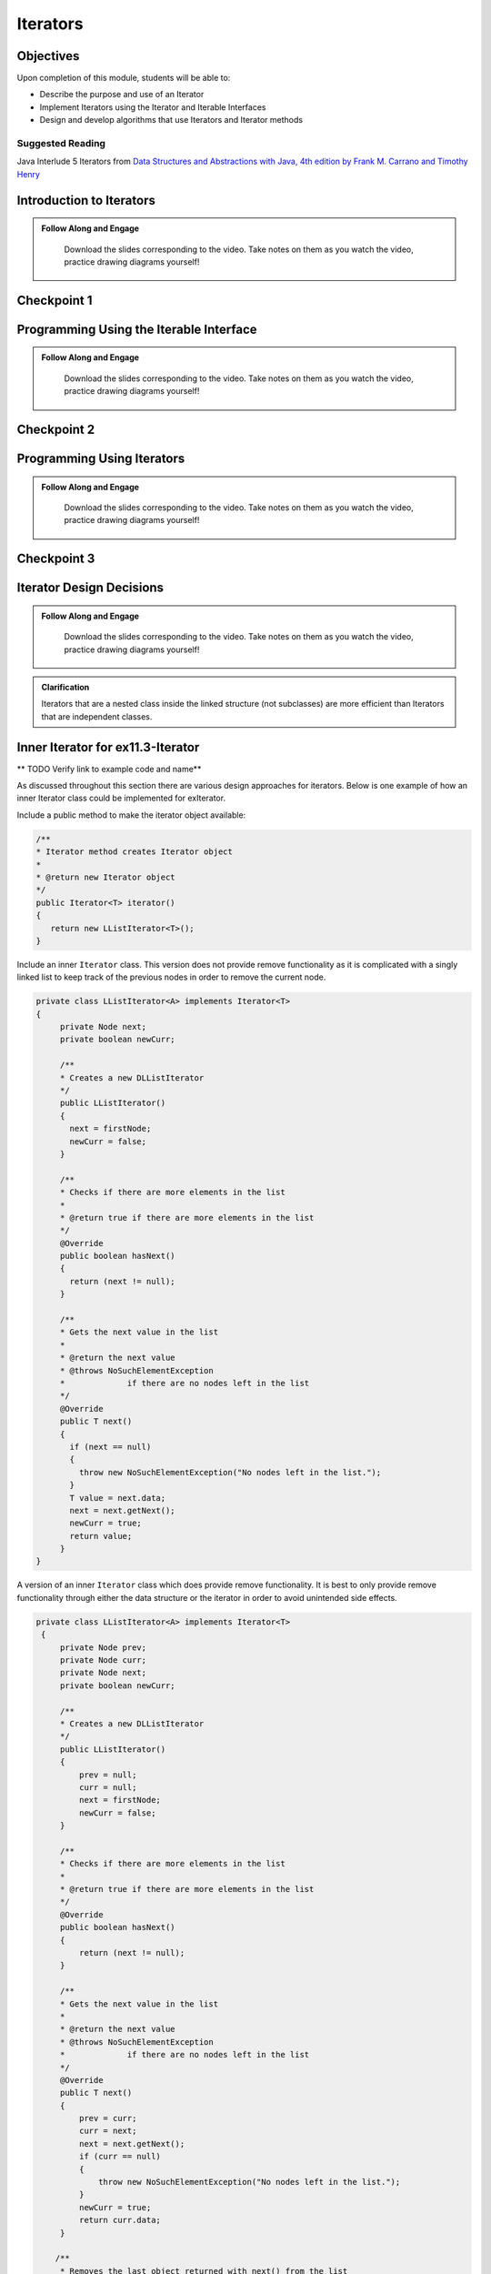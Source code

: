 .. This file is part of the OpenDSA eTextbook project. See
.. http://opendsa.org for more details.
.. Copyright (c) 2012-2020 by the OpenDSA Project Contributors, and
.. distributed under an MIT open source license.

.. avmetadata::
   :author: Molly Domino

Iterators
=========

Objectives
----------

Upon completion of this module, students will be able to:

* Describe the purpose and use of an Iterator
* Implement Iterators using the Iterator and Iterable Interfaces
* Design and develop algorithms that use Iterators and Iterator methods

Suggested Reading
~~~~~~~~~~~~~~~~~

Java Interlude 5 Iterators from `Data Structures and Abstractions with Java, 4th edition  by Frank M. Carrano and Timothy Henry <https://www.amazon.com/Data-Structures-Abstractions-Java-4th/dp/0133744051/ref=sr_1_1?ie=UTF8&qid=1433699101&sr=8-1&keywords=Data+Structures+and+Abstractions+with+Java>`_

Introduction to Iterators 
---------------------------------

.. admonition:: Follow Along and Engage

    Download the slides corresponding to the video. Take notes on them as you watch the video, practice drawing diagrams yourself!

   .. raw:: html
   
      <a href="https://courses.cs.vt.edu/cs2114/SWDesignAndDataStructs/course-notes/IntroToIterators.pdf"  target="_blank">
      <img src="../html/_static/Images/projector-screen.png" width="32" height="32">
      IntroToIterators.pdf</img>
      </a>


.. raw:: html

   <center>
   <iframe type="text/javascript" src='https://cdnapisec.kaltura.com/p/2375811/embedPlaykitJs/uiconf_id/52883092?iframeembed=true&entry_id=1_8c0mzbfl' style="width: 960px; height: 395px" allowfullscreen webkitallowfullscreen mozAllowFullScreen allow="autoplay *; fullscreen *; encrypted-media *" frameborder="0"></iframe> 
   </center>



Checkpoint 1
------------

.. avembed:: Exercises/SWDesignAndDataStructs/IteratorsCheckpoint1Summ.html ka
   :long_name: Checkpoint 1


Programming Using the Iterable Interface 
-----------------------------------------------

.. admonition:: Follow Along and Engage

    Download the slides corresponding to the video. Take notes on them as you watch the video, practice drawing diagrams yourself!

   .. raw:: html
   
      <a href="https://courses.cs.vt.edu/cs2114/SWDesignAndDataStructs/course-notes/Iterable.pdf"  target="_blank">
      <img src="../html/_static/Images/projector-screen.png" width="32" height="32">
      Iterable.pdf</img>
      </a>


.. raw:: html

   <center>
   <iframe type="text/javascript" src='https://cdnapisec.kaltura.com/p/2375811/embedPlaykitJs/uiconf_id/52883092?iframeembed=true&entry_id=1_qzq8us2t' style="width: 960px; height: 395px" allowfullscreen webkitallowfullscreen mozAllowFullScreen allow="autoplay *; fullscreen *; encrypted-media *" frameborder="0"></iframe> 
   </center>


Checkpoint 2
------------

.. avembed:: Exercises/SWDesignAndDataStructs/IteratorsCheckpoint2Summ.html ka
   :long_name: Checkpoint 2

Programming Using Iterators
-----------------------------------

.. admonition:: Follow Along and Engage

    Download the slides corresponding to the video. Take notes on them as you watch the video, practice drawing diagrams yourself!

   .. raw:: html
   
      <a href="https://courses.cs.vt.edu/cs2114/SWDesignAndDataStructs/course-notes/ProgrammingWithIterators.pdf"  target="_blank">
      <img src="../html/_static/Images/projector-screen.png" width="32" height="32">
      ProgrammingWithIterators.pdf</img>
      </a>


.. raw:: html

   <center>
   <iframe type="text/javascript" src='https://cdnapisec.kaltura.com/p/2375811/embedPlaykitJs/uiconf_id/52883092?iframeembed=true&entry_id=1_qzq8us2t' style="width: 960px; height: 395px" allowfullscreen webkitallowfullscreen mozAllowFullScreen allow="autoplay *; fullscreen *; encrypted-media *" frameborder="0"></iframe> 
   </center>


Checkpoint 3
------------

.. avembed:: Exercises/SWDesignAndDataStructs/IteratorsCheckpoint3Summ.html ka
   :long_name: Checkpoint 3

Iterator Design Decisions
--------------------------------

.. admonition:: Follow Along and Engage

    Download the slides corresponding to the video. Take notes on them as you watch the video, practice drawing diagrams yourself!

   .. raw:: html
   
      <a href="https://courses.cs.vt.edu/cs2114/SWDesignAndDataStructs/course-notes/IteratorsDesignConsiderations.pdf"  target="_blank">
      <img src="../html/_static/Images/projector-screen.png" width="32" height="32">
      IteratorsDesignConsiderations.pdf</img>
      </a>


.. raw:: html

   <center>
   <iframe type="text/javascript" src='https://cdnapisec.kaltura.com/p/2375811/embedPlaykitJs/uiconf_id/52883092?iframeembed=true&entry_id=1_suuo9vaf' style="width: 960px; height: 395px" allowfullscreen webkitallowfullscreen mozAllowFullScreen allow="autoplay *; fullscreen *; encrypted-media *" frameborder="0"></iframe> 
   </center>


.. admonition:: Clarification

    Iterators that are a nested class inside the linked structure (not subclasses) are more efficient than Iterators that are independent classes.


Inner Iterator for ex11.3-Iterator
----------------------------------

** TODO Verify link to example code and name** 

As discussed throughout this section there are various design approaches for
iterators.  Below is one example of how an inner Iterator class could be
implemented for exIterator.

Include a public method to make the iterator object available:

.. code-block:: java

   /**
   * Iterator method creates Iterator object
   *
   * @return new Iterator object
   */
   public Iterator<T> iterator()
   {
      return new LListIterator<T>();
   }


Include an inner ``Iterator`` class.  This version does not provide remove
functionality as it is complicated with a singly linked list to keep track of
the previous nodes in order to remove the current node.

.. code-block:: java


   private class LListIterator<A> implements Iterator<T>
   {
        private Node next;
        private boolean newCurr;

        /**
        * Creates a new DLListIterator
        */
        public LListIterator()
        {
          next = firstNode;
          newCurr = false;
        }

        /**
        * Checks if there are more elements in the list
        *
        * @return true if there are more elements in the list
        */
        @Override
        public boolean hasNext()
        {
          return (next != null);
        }

        /**
        * Gets the next value in the list
        *
        * @return the next value
        * @throws NoSuchElementException
        *             if there are no nodes left in the list
        */
        @Override
        public T next()
        {
          if (next == null)
          {
            throw new NoSuchElementException("No nodes left in the list.");
          }
          T value = next.data;
          next = next.getNext();
          newCurr = true;
          return value;
        }
   }


A version of an inner ``Iterator`` class which does provide remove functionality.
It is best to only provide remove functionality through either the data
structure or the iterator in order to avoid unintended side effects.

.. code-block:: java


   private class LListIterator<A> implements Iterator<T>
    {
        private Node prev;
        private Node curr;
        private Node next;
        private boolean newCurr;

        /**
        * Creates a new DLListIterator
        */
        public LListIterator()
        {
            prev = null;
            curr = null;
            next = firstNode;
            newCurr = false;
        }

        /**
        * Checks if there are more elements in the list
        *
        * @return true if there are more elements in the list
        */
        @Override
        public boolean hasNext()
        {
            return (next != null);
        }

        /**
        * Gets the next value in the list
        *
        * @return the next value
        * @throws NoSuchElementException
        *             if there are no nodes left in the list
        */
        @Override
        public T next()
        {
            prev = curr;
            curr = next;
            next = next.getNext();
            if (curr == null)
            {
                throw new NoSuchElementException("No nodes left in the list.");
            }
            newCurr = true;
            return curr.data;
        }

       /**
        * Removes the last object returned with next() from the list
        *
        * @throws IllegalStateException
        *             if next has not been called yet
        *             and if the element has already been removed
        */
        @Override
        public void remove()
        {
            if (next == firstNode)
            {
                throw new IllegalStateException(
                     "Next has not been called yet.");
            }
            else if (!newCurr)
            {
                throw new IllegalStateException(
                     "The Element has already been removed.");
            }
            else if (curr == firstNode) {
                firstNode = next;
                curr = null;
            } else {
                prev.setNext(curr.getNext());
                curr = prev;
                 //this code that updates prev is not necessary
                 //because next() must be called before another remove()
                 //and that will update prev, saving this O(n) operation
                 //prev = firstNode;
                 //while ((prev != null) && (prev.getNext() != curr)){
                 //    prev = prev.getNext();
                 //}
            }
            numberOfEntries--;
            newCurr = false;
        }
    }



Programming Practice: Iterators
-------------------------------

.. extrtoolembed:: 'Programming Practice: Iterators'
   :workout_id: 1924


Scanners Implement Iterator<String>
-----------------------------------

The ``java.io`` package offers a rich inheritance hierarchy of classes for reading from text files. The Scanner class was created to simplify text input and is thus preferred over the other classes. Scanner implements ``Iterable<String>`` and provides ``next()`` and ``hasNext()`` methods in addition to many others.

Several methods provided by Scanner objects provide virtually all of the input capabilities you will need in this course:

* ``<scanner>.hasNext();`` Returns true if this scanner has another token in its input.
* ``<scanner>.next();`` Finds and returns the next complete token (by default the next whitespace delimited string as a String object like the next line or next tab-seperated word) from this scanner. A NoSuchElementException is thrown if no more tokens are available, (i.e., you have reached the end of input).
* ``<scanner>.hasNextLine();`` Returns true if this scanner has another line in its input.
* ``<scanner>.nextLine(); Finds and returns the next complete line. A ``NoSuchElementException`` is thrown if no more tokens are available, (i.e., you have reached the end of input).
* ``<scanner>.hasNext<PrimitiveType>();`` The ``<PrimitiveType>`` can be replaced by double, float, int, etc. Returns true if this scanner has another token in its input and it can be interpreted as a value of the <PrimitiveType>.
* ``<scanner>.next<PrimitiveType>();`` The ``<PrimitiveType>`` can be replaced by ``double``, ``float``, ``int``, etc. The method scans the next token of the input as an ``<PrimitiveType>`` and returns back the corresponding <PrimitiveType> value. It throws an InputMismatchException if the next token does not match the ``<PrimitiveType>``, or if the value scanned is out of range. It also throws a NoSuchElementException if no more tokens are available.
* ``<scanner>.useDelimiter(String pattern);`` by default whitespace (spaces, tabs, or new line characters) are used as delimiters for separating the input into tokens to return. This method allows the user to set the delimiter characters to whatever they wish for breaking up the input. Commas are a common other delimiter to use as tables or data is often stored in what are called CSV (comma seperated value) files.
* ``<scanner>.close();`` closes the scanner to release system resources being used by the scanner.

To use these methods, normally you will process the input by scanning one line at a time and then scanning the line for the desired tokens.

For example:

.. code-block:: java

   Scanner inStream = IOHelper.createScanner("input.txt");
   // if NOT at the end of the stream, more input is available
   if (inStream.hasNextLine())
   {
      // Get an entire line
      String thisLine = inStream.nextLine();
      // Create a scanner to process the line
      Scanner line = new Scanner(thisLine);
      // Check for the next whitespace delimited int
      if (line.hasNextInt())
      {
         System.out.println(line.nextInt());
      }
   }
   inStream.close();

Notice how the existence of each input is checked before it is extracted to avoid exceptions.

Also, if you have programmed in another language before, note that characters in Java are encoded using unicode, a 16-bit character code. Programmers in other languages may instead be familiar with ASCII, the American Standard Code for Information Interchange, which is a 7-bit character code. Fortunately, the first 128 codes in unicode are equivalent to the entire ASCII character set . For American users, ASCII values may thus be freely used when reading and writing character-by-character without error, although this approach does not directly extend to programs written for an international audience.

Scanners can also be used to process the tokens in a line of data.  These tokens may be separated by whitespace or other delimiters. For example to process lines of commands with white space delimiters:

.. code-block::

    set counter 10
    
    add counter 1
    
    display counter


.. code-block:: java

   Scanner inStream = IOHelper.createScanner("input.txt");
   // if NOT at the end of the stream, more input is available
   if (inStream.hasNextLine())
   {
      // Get an entire line
      String thisLine = inStream.nextLine();
      // Create a scanner to process the line
      Scanner line = new Scanner(thisLine);
      // Create an array to hold the tokens on the line
      String[] tokens = new String[MAX];
      int tokenCount;
      // Check for the next whitespace delimited int
      while (line.hasNext() && tokenCount < MAX)
      {
         tokens[tokenCount++] = line.next();
      }
      processLineOfData(tokens);
   }
   inStream.close();

In order to process data that is delimited by characters other than whitespace, the useDelimiter method is needed with a regular expression pattern as a  parameter. For example to process lines of commands with commas as delimiters, such as:

.. code-block::

    Shepard, G, Gr., 5'9"
    
    Brooks, G, Jr., 5'10" 
    
    Amoore, F, Sr., 6'2"


Here the Scanner needs to be set to use a comma.  Because there can be an undetermined amount of whitespace following a comma, the regular expression ",\\s*" should be used.  This regular expression pattern matches a comma followed by 0 or more white spaces.  Note that ",\\s+" would match a comma followed by 1 or more white spaces.  Note that ", \*" would match 0 or more spaces created by the space bar but it would not account for tabs or newlines which can also create white space, so using ",\\s*" is better practice.  More information is available about java regular expressions at https://docs.oracle.com/javase/8/docs/api/java/util/regex/Pattern.html

.. code-block:: java

   Scanner inStream = IOHelper.createScanner("input.txt");
   // if NOT at the end of the stream, more input is available
   if (inStream.hasNextLine())
   {
      // Get an entire line
      String thisLine = inStream.nextLine();
      // Create a scanner to process the line
      Scanner line = new Scanner(thisLine).useDelimiter(",\\s*");
      // Create an array to hold the tokens on the line
      String[] tokens = new String[MAX];
      int tokenCount;
      // Check for the next whitespace delimited int
      while (line.hasNext() && tokenCount < MAX)
      {
         tokens[tokenCount++] = line.next();
      }
      processLineOfData(tokens);
   }
   inStream.close();






